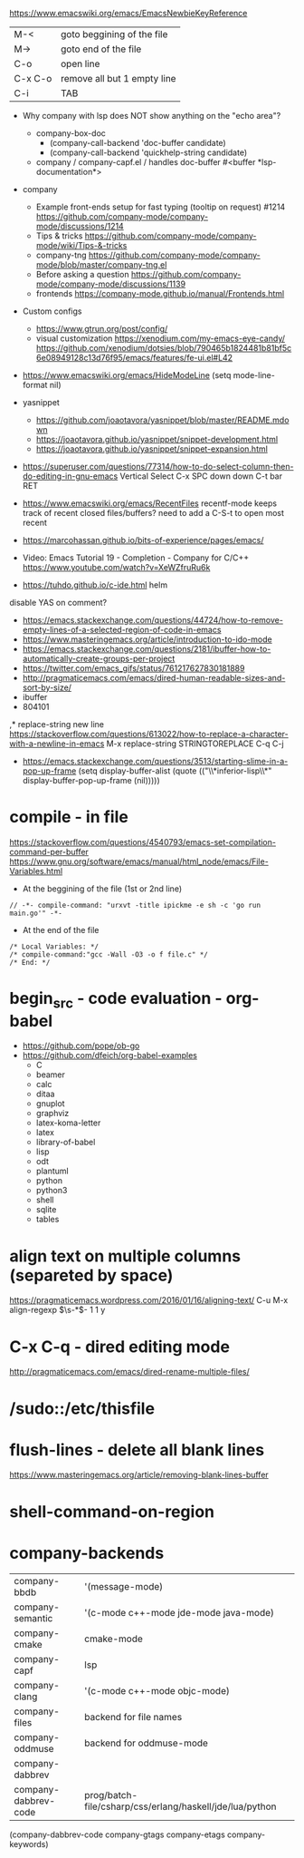 https://www.emacswiki.org/emacs/EmacsNewbieKeyReference
| M-<     | goto beggining of the file  |
| M->     | goto end of the file        |
| C-o     | open line                   |
| C-x C-o | remove all but 1 empty line |
| C-i     | TAB                         |

- Why company with lsp does NOT show anything on the "echo area"?
  - company-box-doc
    - (company-call-backend 'doc-buffer candidate)
    - (company-call-backend 'quickhelp-string candidate)
  - company / company-capf.el / handles doc-buffer
    #<buffer *lsp-documentation*>
- company
  - Example front-ends setup for fast typing (tooltip on request) #1214 https://github.com/company-mode/company-mode/discussions/1214
  - Tips & tricks https://github.com/company-mode/company-mode/wiki/Tips-&-tricks
  - company-tng https://github.com/company-mode/company-mode/blob/master/company-tng.el
  - Before asking a question https://github.com/company-mode/company-mode/discussions/1139
  - frontends https://company-mode.github.io/manual/Frontends.html
- Custom configs
  - https://www.gtrun.org/post/config/
  - visual customization
    https://xenodium.com/my-emacs-eye-candy/
    https://github.com/xenodium/dotsies/blob/790465b1824481b81bf5c6e08949128c13d76f95/emacs/features/fe-ui.el#L42
- https://www.emacswiki.org/emacs/HideModeLine
  (setq mode-line-format nil)

- yasnippet
  - https://github.com/joaotavora/yasnippet/blob/master/README.mdown
  - https://joaotavora.github.io/yasnippet/snippet-development.html
  - https://joaotavora.github.io/yasnippet/snippet-expansion.html

- https://superuser.com/questions/77314/how-to-do-select-column-then-do-editing-in-gnu-emacs
  Vertical Select
  C-x SPC
  down down
  C-t bar RET
- https://www.emacswiki.org/emacs/RecentFiles
  recentf-mode
  keeps track of recent closed files/buffers?
  need to add a C-S-t to open most recent
- https://marcohassan.github.io/bits-of-experience/pages/emacs/
- Video: Emacs Tutorial 19 - Completion - Company for C/C++ https://www.youtube.com/watch?v=XeWZfruRu6k
- https://tuhdo.github.io/c-ide.html helm
disable YAS on comment?
- https://emacs.stackexchange.com/questions/44724/how-to-remove-empty-lines-of-a-selected-region-of-code-in-emacs
- https://www.masteringemacs.org/article/introduction-to-ido-mode
- https://emacs.stackexchange.com/questions/2181/ibuffer-how-to-automatically-create-groups-per-project
- https://twitter.com/emacs_gifs/status/761217627830181889
- http://pragmaticemacs.com/emacs/dired-human-readable-sizes-and-sort-by-size/
- ibuffer
- 804101
,* replace-string new line
https://stackoverflow.com/questions/613022/how-to-replace-a-character-with-a-newline-in-emacs
M-x replace-string
STRINGTOREPLACE
C-q C-j
- https://emacs.stackexchange.com/questions/3513/starting-slime-in-a-pop-up-frame
  (setq display-buffer-alist
      (quote (("\\*inferior-lisp\\*" display-buffer-pop-up-frame
         (nil)))))
* compile - in file
https://stackoverflow.com/questions/4540793/emacs-set-compilation-command-per-buffer
https://www.gnu.org/software/emacs/manual/html_node/emacs/File-Variables.html
- At the beggining of the file (1st or 2nd line)
#+begin_src
// -*- compile-command: "urxvt -title ipickme -e sh -c 'go run main.go'" -*-
#+end_src
- At the end of the file
#+begin_src
/* Local Variables: */
/* compile-command:"gcc -Wall -O3 -o f file.c" */
/* End: */
#+end_src
* begin_src - code evaluation - org-babel
- https://github.com/pope/ob-go
- https://github.com/dfeich/org-babel-examples
  - C
  - beamer
  - calc
  - ditaa
  - gnuplot
  - graphviz
  - latex-koma-letter
  - latex
  - library-of-babel
  - lisp
  - odt
  - plantuml
  - python
  - python3
  - shell
  - sqlite
  - tables
* align text on multiple columns (separeted by space)
https://pragmaticemacs.wordpress.com/2016/01/16/aligning-text/
C-u M-x align-regexp \(\s-*\)\s- 1 1 y
* C-x C-q - dired editing mode
http://pragmaticemacs.com/emacs/dired-rename-multiple-files/
* /sudo::/etc/thisfile
* flush-lines - delete all blank lines
  https://www.masteringemacs.org/article/removing-blank-lines-buffer
* shell-command-on-region
* company-backends
| company-bbdb         | '(message-mode)                                          |
| company-semantic     | '(c-mode c++-mode jde-mode java-mode)                    |
| company-cmake        | cmake-mode                                               |
| company-capf         | lsp                                                      |
| company-clang        | '(c-mode c++-mode objc-mode)                             |
| company-files        | backend for file names                                   |
| company-oddmuse      | backend for oddmuse-mode                                 |
| company-dabbrev      |                                                          |
| company-dabbrev-code | prog/batch-file/csharp/css/erlang/haskell/jde/lua/python |

(company-dabbrev-code company-gtags company-etags company-keywords)
